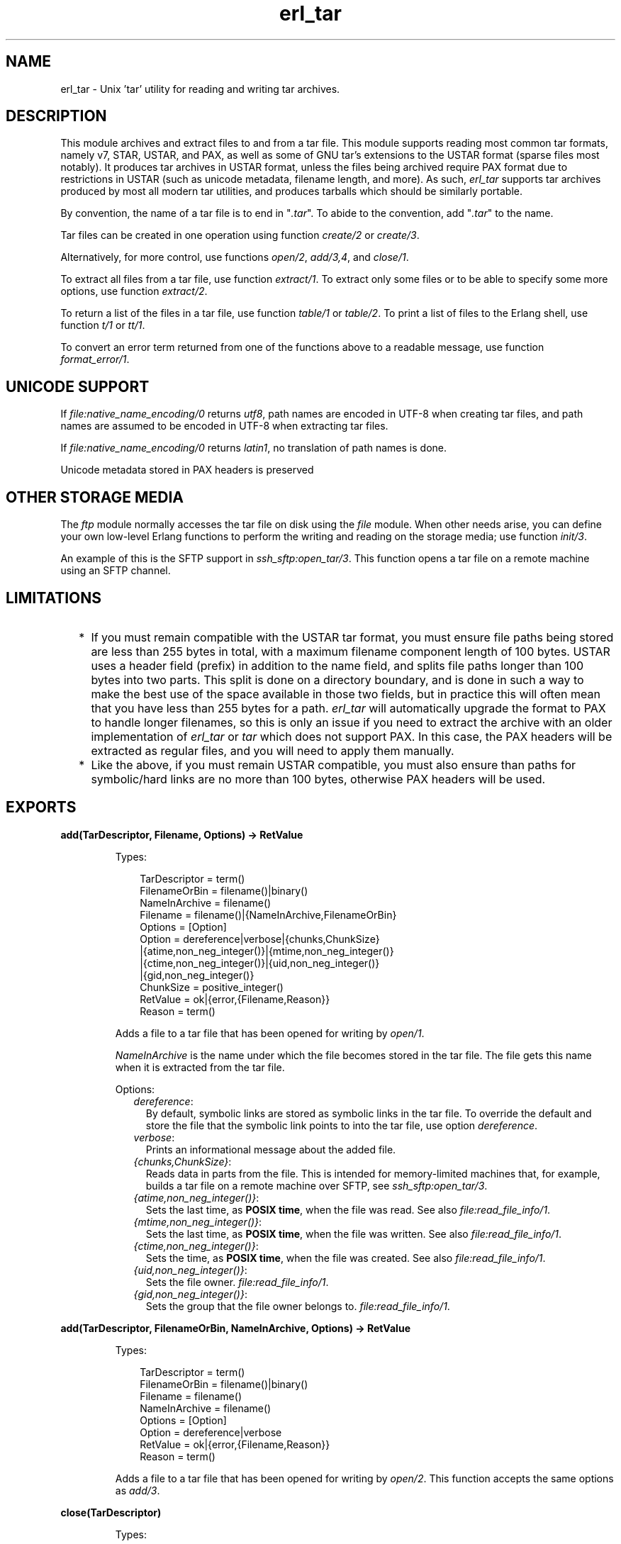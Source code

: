 .TH erl_tar 3 "stdlib 3.4.5" "Ericsson AB" "Erlang Module Definition"
.SH NAME
erl_tar \- Unix 'tar' utility for reading and writing tar archives.
  
.SH DESCRIPTION
.LP
This module archives and extract files to and from a tar file\&. This module supports reading most common tar formats, namely v7, STAR, USTAR, and PAX, as well as some of GNU tar\&'s extensions to the USTAR format (sparse files most notably)\&. It produces tar archives in USTAR format, unless the files being archived require PAX format due to restrictions in USTAR (such as unicode metadata, filename length, and more)\&. As such, \fIerl_tar\fR\& supports tar archives produced by most all modern tar utilities, and produces tarballs which should be similarly portable\&.
.LP
By convention, the name of a tar file is to end in "\fI\&.tar\fR\&"\&. To abide to the convention, add "\fI\&.tar\fR\&" to the name\&.
.LP
Tar files can be created in one operation using function \fB\fIcreate/2\fR\&\fR\& or \fB\fIcreate/3\fR\&\fR\&\&.
.LP
Alternatively, for more control, use functions \fB\fIopen/2\fR\&\fR\&, \fB\fIadd/3,4\fR\&\fR\&, and \fB\fIclose/1\fR\&\fR\&\&.
.LP
To extract all files from a tar file, use function \fB\fIextract/1\fR\&\fR\&\&. To extract only some files or to be able to specify some more options, use function \fB\fIextract/2\fR\&\fR\&\&.
.LP
To return a list of the files in a tar file, use function \fB\fItable/1\fR\&\fR\& or \fB\fItable/2\fR\&\fR\&\&. To print a list of files to the Erlang shell, use function \fB\fIt/1\fR\&\fR\& or \fB\fItt/1\fR\&\fR\&\&.
.LP
To convert an error term returned from one of the functions above to a readable message, use function \fB\fIformat_error/1\fR\&\fR\&\&.
.SH "UNICODE SUPPORT"

.LP
If \fB\fIfile:native_name_encoding/0\fR\&\fR\& returns \fIutf8\fR\&, path names are encoded in UTF-8 when creating tar files, and path names are assumed to be encoded in UTF-8 when extracting tar files\&.
.LP
If \fB\fIfile:native_name_encoding/0\fR\&\fR\& returns \fIlatin1\fR\&, no translation of path names is done\&.
.LP
Unicode metadata stored in PAX headers is preserved
.SH "OTHER STORAGE MEDIA"

.LP
The \fB\fIftp\fR\&\fR\& module normally accesses the tar file on disk using the \fB\fIfile\fR\&\fR\& module\&. When other needs arise, you can define your own low-level Erlang functions to perform the writing and reading on the storage media; use function \fB\fIinit/3\fR\&\fR\&\&.
.LP
An example of this is the SFTP support in \fB\fIssh_sftp:open_tar/3\fR\&\fR\&\&. This function opens a tar file on a remote machine using an SFTP channel\&.
.SH "LIMITATIONS"

.RS 2
.TP 2
*
If you must remain compatible with the USTAR tar format, you must ensure file paths being stored are less than 255 bytes in total, with a maximum filename component length of 100 bytes\&. USTAR uses a header field (prefix) in addition to the name field, and splits file paths longer than 100 bytes into two parts\&. This split is done on a directory boundary, and is done in such a way to make the best use of the space available in those two fields, but in practice this will often mean that you have less than 255 bytes for a path\&. \fIerl_tar\fR\& will automatically upgrade the format to PAX to handle longer filenames, so this is only an issue if you need to extract the archive with an older implementation of \fIerl_tar\fR\& or \fItar\fR\& which does not support PAX\&. In this case, the PAX headers will be extracted as regular files, and you will need to apply them manually\&.
.LP
.TP 2
*
Like the above, if you must remain USTAR compatible, you must also ensure than paths for symbolic/hard links are no more than 100 bytes, otherwise PAX headers will be used\&.
.LP
.RE

.SH EXPORTS
.LP
.B
add(TarDescriptor, Filename, Options) -> RetValue
.br
.RS
.LP
Types:

.RS 3
TarDescriptor = term()
.br
FilenameOrBin = filename()|binary()
.br
NameInArchive = filename()
.br
Filename = filename()|{NameInArchive,FilenameOrBin}
.br
Options = [Option]
.br
Option = dereference|verbose|{chunks,ChunkSize}
.br
|{atime,non_neg_integer()}|{mtime,non_neg_integer()}
.br
|{ctime,non_neg_integer()}|{uid,non_neg_integer()}
.br
|{gid,non_neg_integer()}
.br
ChunkSize = positive_integer()
.br
RetValue = ok|{error,{Filename,Reason}}
.br
Reason = term()
.br
.RE
.RE
.RS
.LP
Adds a file to a tar file that has been opened for writing by \fB\fIopen/1\fR\&\fR\&\&.
.LP
\fINameInArchive\fR\& is the name under which the file becomes stored in the tar file\&. The file gets this name when it is extracted from the tar file\&.
.LP
Options:
.RS 2
.TP 2
.B
\fIdereference\fR\&:
By default, symbolic links are stored as symbolic links in the tar file\&. To override the default and store the file that the symbolic link points to into the tar file, use option \fIdereference\fR\&\&.
.TP 2
.B
\fIverbose\fR\&:
Prints an informational message about the added file\&.
.TP 2
.B
\fI{chunks,ChunkSize}\fR\&:
Reads data in parts from the file\&. This is intended for memory-limited machines that, for example, builds a tar file on a remote machine over SFTP, see \fB\fIssh_sftp:open_tar/3\fR\&\fR\&\&.
.TP 2
.B
\fI{atime,non_neg_integer()}\fR\&:
Sets the last time, as \fB POSIX time\fR\&, when the file was read\&. See also \fB\fIfile:read_file_info/1\fR\&\fR\&\&.
.TP 2
.B
\fI{mtime,non_neg_integer()}\fR\&:
Sets the last time, as \fB POSIX time\fR\&, when the file was written\&. See also \fB\fIfile:read_file_info/1\fR\&\fR\&\&.
.TP 2
.B
\fI{ctime,non_neg_integer()}\fR\&:
Sets the time, as \fB POSIX time\fR\&, when the file was created\&. See also \fB\fIfile:read_file_info/1\fR\&\fR\&\&.
.TP 2
.B
\fI{uid,non_neg_integer()}\fR\&:
Sets the file owner\&. \fB\fIfile:read_file_info/1\fR\&\fR\&\&.
.TP 2
.B
\fI{gid,non_neg_integer()}\fR\&:
Sets the group that the file owner belongs to\&. \fB\fIfile:read_file_info/1\fR\&\fR\&\&.
.RE
.RE
.LP
.B
add(TarDescriptor, FilenameOrBin, NameInArchive, Options) -> RetValue 
.br
.RS
.LP
Types:

.RS 3
TarDescriptor = term()
.br
FilenameOrBin = filename()|binary()
.br
Filename = filename()
.br
NameInArchive = filename()
.br
Options = [Option]
.br
Option = dereference|verbose
.br
RetValue = ok|{error,{Filename,Reason}}
.br
Reason = term()
.br
.RE
.RE
.RS
.LP
Adds a file to a tar file that has been opened for writing by \fB\fIopen/2\fR\&\fR\&\&. This function accepts the same options as \fB\fIadd/3\fR\&\fR\&\&.
.RE
.LP
.B
close(TarDescriptor)
.br
.RS
.LP
Types:

.RS 3
TarDescriptor = term()
.br
.RE
.RE
.RS
.LP
Closes a tar file opened by \fB\fIopen/2\fR\&\fR\&\&.
.RE
.LP
.B
create(Name, FileList) ->RetValue 
.br
.RS
.LP
Types:

.RS 3
Name = filename()
.br
FileList = [Filename|{NameInArchive, FilenameOrBin}]
.br
FilenameOrBin = filename()|binary()
.br
Filename = filename()
.br
NameInArchive = filename()
.br
RetValue = ok|{error,{Name,Reason}}
.br
Reason = term()
.br
.RE
.RE
.RS
.LP
Creates a tar file and archives the files whose names are specified in \fIFileList\fR\& into it\&. The files can either be read from disk or be specified as binaries\&.
.RE
.LP
.B
create(Name, FileList, OptionList)
.br
.RS
.LP
Types:

.RS 3
Name = filename()
.br
FileList = [Filename|{NameInArchive, FilenameOrBin}]
.br
FilenameOrBin = filename()|binary()
.br
Filename = filename()
.br
NameInArchive = filename()
.br
OptionList = [Option]
.br
Option = compressed|cooked|dereference|verbose
.br
RetValue = ok|{error,{Name,Reason}}
.br
Reason = term()
.br
.RE
.RE
.RS
.LP
Creates a tar file and archives the files whose names are specified in \fIFileList\fR\& into it\&. The files can either be read from disk or be specified as binaries\&.
.LP
The options in \fIOptionList\fR\& modify the defaults as follows:
.RS 2
.TP 2
.B
\fIcompressed\fR\&:
The entire tar file is compressed, as if it has been run through the \fIgzip\fR\& program\&. To abide to the convention that a compressed tar file is to end in "\fI\&.tar\&.gz\fR\&" or "\fI\&.tgz\fR\&", add the appropriate extension\&.
.TP 2
.B
\fIcooked\fR\&:
By default, function \fIopen/2\fR\& opens the tar file in \fIraw\fR\& mode, which is faster but does not allow a remote (Erlang) file server to be used\&. Adding \fIcooked\fR\& to the mode list overrides the default and opens the tar file without option \fIraw\fR\&\&.
.TP 2
.B
\fIdereference\fR\&:
By default, symbolic links are stored as symbolic links in the tar file\&. To override the default and store the file that the symbolic link points to into the tar file, use option \fIdereference\fR\&\&.
.TP 2
.B
\fIverbose\fR\&:
Prints an informational message about each added file\&.
.RE
.RE
.LP
.B
extract(Name) -> RetValue
.br
.RS
.LP
Types:

.RS 3
Name = filename() | {binary,binary()} | {file,Fd}
.br
Fd = file_descriptor()
.br
RetValue = ok|{error,{Name,Reason}}
.br
Reason = term()
.br
.RE
.RE
.RS
.LP
Extracts all files from a tar archive\&.
.LP
If argument \fIName\fR\& is specified as \fI{binary,Binary}\fR\&, the contents of the binary is assumed to be a tar archive\&.
.LP
If argument \fIName\fR\& is specified as \fI{file,Fd}\fR\&, \fIFd\fR\& is assumed to be a file descriptor returned from function \fIfile:open/2\fR\&\&.
.LP
Otherwise, \fIName\fR\& is to be a filename\&.
.LP

.RS -4
.B
Note:
.RE
Leading slashes in tar member names will be removed before writing the file\&. That is, absolute paths will be turned into relative paths\&. There will be an info message written to the error logger when paths are changed in this way\&.

.RE
.LP
.B
extract(Name, OptionList)
.br
.RS
.LP
Types:

.RS 3
Name = filename() | {binary,binary()} | {file,Fd}
.br
Fd = file_descriptor()
.br
OptionList = [Option]
.br
Option = {cwd,Cwd}|{files,FileList}|keep_old_files|verbose|memory
.br
Cwd = [dirname()]
.br
FileList = [filename()]
.br
RetValue = ok|MemoryRetValue|{error,{Name,Reason}}
.br
MemoryRetValue = {ok, [{NameInArchive,binary()}]}
.br
NameInArchive = filename()
.br
Reason = term()
.br
.RE
.RE
.RS
.LP
Extracts files from a tar archive\&.
.LP
If argument \fIName\fR\& is specified as \fI{binary,Binary}\fR\&, the contents of the binary is assumed to be a tar archive\&.
.LP
If argument \fIName\fR\& is specified as \fI{file,Fd}\fR\&, \fIFd\fR\& is assumed to be a file descriptor returned from function \fIfile:open/2\fR\&\&.
.LP
Otherwise, \fIName\fR\& is to be a filename\&.
.LP
The following options modify the defaults for the extraction as follows:
.RS 2
.TP 2
.B
\fI{cwd,Cwd}\fR\&:
Files with relative filenames are by default extracted to the current working directory\&. With this option, files are instead extracted into directory \fICwd\fR\&\&.
.TP 2
.B
\fI{files,FileList}\fR\&:
By default, all files are extracted from the tar file\&. With this option, only those files are extracted whose names are included in \fIFileList\fR\&\&.
.TP 2
.B
\fIcompressed\fR\&:
With this option, the file is uncompressed while extracting\&. If the tar file is not compressed, this option is ignored\&.
.TP 2
.B
\fIcooked\fR\&:
By default, function \fIopen/2\fR\& function opens the tar file in \fIraw\fR\& mode, which is faster but does not allow a remote (Erlang) file server to be used\&. Adding \fIcooked\fR\& to the mode list overrides the default and opens the tar file without option \fIraw\fR\&\&.
.TP 2
.B
\fImemory\fR\&:
Instead of extracting to a directory, this option gives the result as a list of tuples \fI{Filename, Binary}\fR\&, where \fIBinary\fR\& is a binary containing the extracted data of the file named \fIFilename\fR\& in the tar file\&.
.TP 2
.B
\fIkeep_old_files\fR\&:
By default, all existing files with the same name as files in the tar file are overwritten\&. With this option, existing files are not overwriten\&.
.TP 2
.B
\fIverbose\fR\&:
Prints an informational message for each extracted file\&.
.RE
.RE
.LP
.B
format_error(Reason) -> string()
.br
.RS
.LP
Types:

.RS 3
Reason = term()
.br
.RE
.RE
.RS
.LP
Converts an error reason term to a human-readable error message string\&.
.RE
.LP
.B
init(UserPrivate, AccessMode, Fun) -> {ok,TarDescriptor} | {error,Reason}
.br
.RS
.LP
Types:

.RS 3
UserPrivate = term()
.br
AccessMode = [write] | [read]
.br
Fun when AccessMode is [write] = fun(write, {UserPrivate,DataToWrite})->\&.\&.\&.; (position,{UserPrivate,Position})->\&.\&.\&.; (close, UserPrivate)->\&.\&.\&. end
.br
Fun when AccessMode is [read] = fun(read2, {UserPrivate,Size})->\&.\&.\&.; (position,{UserPrivate,Position})->\&.\&.\&.; (close, UserPrivate)->\&.\&.\&. end
.br
TarDescriptor = term()
.br
Reason = term()
.br
.RE
.RE
.RS
.LP
The \fIFun\fR\& is the definition of what to do when the different storage operations functions are to be called from the higher tar handling functions (such as \fIadd/3\fR\&, \fIadd/4\fR\&, and \fIclose/1\fR\&)\&.
.LP
The \fIFun\fR\& is called when the tar function wants to do a low-level operation, like writing a block to a file\&. The \fIFun\fR\& is called as \fIFun(Op, {UserPrivate,Parameters\&.\&.\&.})\fR\&, where \fIOp\fR\& is the operation name, \fIUserPrivate\fR\& is the term passed as the first argument to \fIinit/1\fR\& and \fIParameters\&.\&.\&.\fR\& are the data added by the tar function to be passed down to the storage handling function\&.
.LP
Parameter \fIUserPrivate\fR\& is typically the result of opening a low-level structure like a file descriptor or an SFTP channel id\&. The different \fIFun\fR\& clauses operate on that very term\&.
.LP
The following are the fun clauses parameter lists:
.RS 2
.TP 2
.B
\fI(write, {UserPrivate,DataToWrite})\fR\&:
Writes term \fIDataToWrite\fR\& using \fIUserPrivate\fR\&\&.
.TP 2
.B
\fI(close, UserPrivate)\fR\&:
Closes the access\&.
.TP 2
.B
\fI(read2, {UserPrivate,Size})\fR\&:
Reads using \fIUserPrivate\fR\& but only \fISize\fR\& bytes\&. Notice that there is only an arity-2 read function, not an arity-1 function\&.
.TP 2
.B
\fI(position,{UserPrivate,Position})\fR\&:
Sets the position of \fIUserPrivate\fR\& as defined for files in \fB\fIfile:position/2\fR\&\fR\&
.RE
.LP
\fIExample:\fR\&
.LP
The following is a complete \fIFun\fR\& parameter for reading and writing on files using the \fB\fIfile\fR\&\fR\& module:
.LP
.nf

ExampleFun = 
   fun(write, {Fd,Data}) ->  file:write(Fd, Data);
      (position, {Fd,Pos}) -> file:position(Fd, Pos);
      (read2, {Fd,Size}) -> file:read(Fd, Size);
      (close, Fd) -> file:close(Fd)
   end
.fi
.LP
Here \fIFd\fR\& was specified to function \fIinit/3\fR\& as:
.LP
.nf

{ok,Fd} = file:open(Name, ...).
{ok,TarDesc} = erl_tar:init(Fd, [write], ExampleFun),
.fi
.LP
\fITarDesc\fR\& is then used:
.LP
.nf

erl_tar:add(TarDesc, SomeValueIwantToAdd, FileNameInTarFile),
...,
erl_tar:close(TarDesc)
.fi
.LP
When the \fIerl_tar\fR\& core wants to, for example, write a piece of \fIData\fR\&, it would call \fIExampleFun(write, {UserPrivate,Data})\fR\&\&.
.LP

.RS -4
.B
Note:
.RE
This example with the \fIfile\fR\& module operations is not necessary to use directly, as that is what function \fB\fIopen/2\fR\&\fR\& in principle does\&.

.LP

.RS -4
.B
Warning:
.RE
The \fITarDescriptor\fR\& term is not a file descriptor\&. You are advised not to rely on the specific contents of this term, as it can change in future Erlang/OTP releases when more features are added to this module\&.

.RE
.LP
.B
open(Name, OpenModeList) -> RetValue
.br
.RS
.LP
Types:

.RS 3
Name = filename()
.br
OpenModeList = [OpenMode]
.br
Mode = write|compressed|cooked
.br
RetValue = {ok,TarDescriptor}|{error,{Name,Reason}}
.br
TarDescriptor = term()
.br
Reason = term()
.br
.RE
.RE
.RS
.LP
Creates a tar file for writing (any existing file with the same name is truncated)\&.
.LP
By convention, the name of a tar file is to end in "\fI\&.tar\fR\&"\&. To abide to the convention, add "\fI\&.tar\fR\&" to the name\&.
.LP
Except for the \fIwrite\fR\& atom, the following atoms can be added to \fIOpenModeList\fR\&:
.RS 2
.TP 2
.B
\fIcompressed\fR\&:
The entire tar file is compressed, as if it has been run through the \fIgzip\fR\& program\&. To abide to the convention that a compressed tar file is to end in "\fI\&.tar\&.gz\fR\&" or "\fI\&.tgz\fR\&", add the appropriate extension\&.
.TP 2
.B
\fIcooked\fR\&:
By default, the tar file is opened in \fIraw\fR\& mode, which is faster but does not allow a remote (Erlang) file server to be used\&. Adding \fIcooked\fR\& to the mode list overrides the default and opens the tar file without option \fIraw\fR\&\&.
.RE
.LP
To add one file at the time into an opened tar file, use function \fB\fIadd/3,4\fR\&\fR\&\&. When you are finished adding files, use function \fB\fIclose/1\fR\&\fR\& to close the tar file\&.
.LP

.RS -4
.B
Warning:
.RE
The \fITarDescriptor\fR\& term is not a file descriptor\&. You are advised not to rely on the specific contents of this term, as it can change in future Erlang/OTP releases when more features are added to this module\&.\&.

.RE
.LP
.B
table(Name) -> RetValue
.br
.RS
.LP
Types:

.RS 3
Name = filename()|{binary,binary()}|{file,file_descriptor()}
.br
RetValue = {ok,[string()]}|{error,{Name,Reason}}
.br
Reason = term()
.br
.RE
.RE
.RS
.LP
Retrieves the names of all files in the tar file \fIName\fR\&\&.
.RE
.LP
.B
table(Name, Options)
.br
.RS
.LP
Types:

.RS 3
Name = filename()|{binary,binary()}|{file,file_descriptor()}
.br
.RE
.RE
.RS
.LP
Retrieves the names of all files in the tar file \fIName\fR\&\&.
.RE
.LP
.B
t(Name)
.br
.RS
.LP
Types:

.RS 3
Name = filename()|{binary,binary()}|{file,file_descriptor()}
.br
.RE
.RE
.RS
.LP
Prints the names of all files in the tar file \fIName\fR\& to the Erlang shell (similar to "\fItar t\fR\&")\&.
.RE
.LP
.B
tt(Name)
.br
.RS
.LP
Types:

.RS 3
Name = filename()|{binary,binary()}|{file,file_descriptor()}
.br
.RE
.RE
.RS
.LP
Prints names and information about all files in the tar file \fIName\fR\& to the Erlang shell (similar to "\fItar tv\fR\&")\&.
.RE